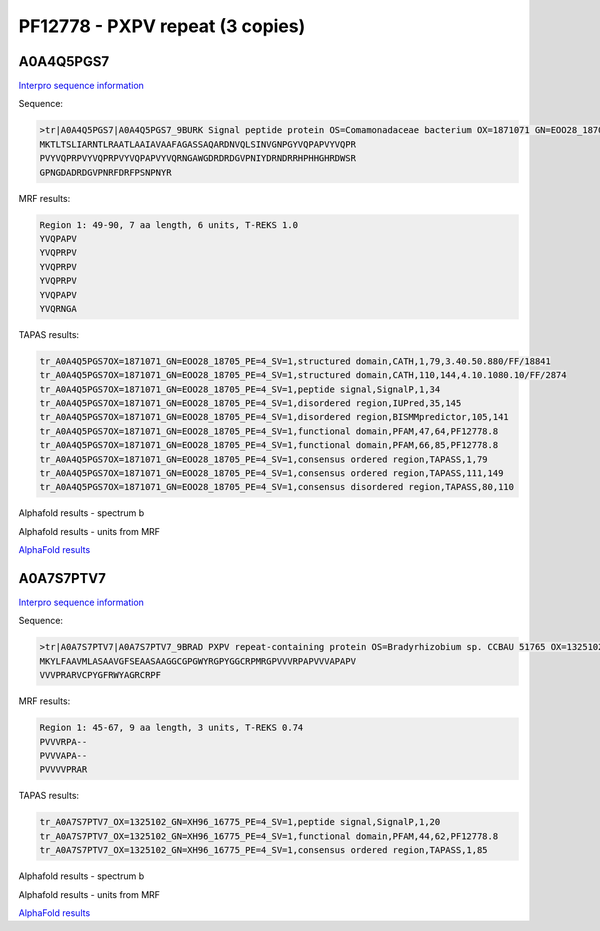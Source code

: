 PF12778 - PXPV repeat (3 copies)
================================

A0A4Q5PGS7
----------

`Interpro sequence information <https://www.ebi.ac.uk/interpro/protein/UniProt/A0A4Q5PGS7/>`_

Sequence:

.. code-block:: Sequence

  >tr|A0A4Q5PGS7|A0A4Q5PGS7_9BURK Signal peptide protein OS=Comamonadaceae bacterium OX=1871071 GN=EOO28_18705 PE=4 SV=1
  MKTLTSLIARNTLRAATLAAIAVAAFAGASSAQARDNVQLSINVGNPGYVQPAPVYVQPR
  PVYVQPRPVYVQPRPVYVQPAPVYVQRNGAWGDRDRDGVPNIYDRNDRRHPHHGHRDWSR
  GPNGDADRDGVPNRFDRFPSNPNYR



MRF results:

.. code-block:: MRFresults

  Region 1: 49-90, 7 aa length, 6 units, T-REKS 1.0
  YVQPAPV
  YVQPRPV
  YVQPRPV
  YVQPRPV
  YVQPAPV
  YVQRNGA

TAPAS results:

.. code-block:: TAPASresults

  tr_A0A4Q5PGS7OX=1871071_GN=EOO28_18705_PE=4_SV=1,structured domain,CATH,1,79,3.40.50.880/FF/18841
  tr_A0A4Q5PGS7OX=1871071_GN=EOO28_18705_PE=4_SV=1,structured domain,CATH,110,144,4.10.1080.10/FF/2874
  tr_A0A4Q5PGS7OX=1871071_GN=EOO28_18705_PE=4_SV=1,peptide signal,SignalP,1,34
  tr_A0A4Q5PGS7OX=1871071_GN=EOO28_18705_PE=4_SV=1,disordered region,IUPred,35,145
  tr_A0A4Q5PGS7OX=1871071_GN=EOO28_18705_PE=4_SV=1,disordered region,BISMMpredictor,105,141
  tr_A0A4Q5PGS7OX=1871071_GN=EOO28_18705_PE=4_SV=1,functional domain,PFAM,47,64,PF12778.8
  tr_A0A4Q5PGS7OX=1871071_GN=EOO28_18705_PE=4_SV=1,functional domain,PFAM,66,85,PF12778.8
  tr_A0A4Q5PGS7OX=1871071_GN=EOO28_18705_PE=4_SV=1,consensus ordered region,TAPASS,1,79
  tr_A0A4Q5PGS7OX=1871071_GN=EOO28_18705_PE=4_SV=1,consensus ordered region,TAPASS,111,149
  tr_A0A4Q5PGS7OX=1871071_GN=EOO28_18705_PE=4_SV=1,consensus disordered region,TAPASS,80,110


Alphafold results - spectrum b

.. image:: /images/A0A4Q5PGS7alphafold.png

Alphafold results - units from MRF 

.. image:: /images/A0A4Q5PGS7alphafoldUnits.png

`AlphaFold results <https://github.com/DraLaylaHirsh/AlphaFoldPfam/blob/b73994bcd35ae9c4f190f2e21cabcfe7b9f220e4/docs/AF-A0A4Q5PGS7-F1-model_v4.pdb />`_

A0A7S7PTV7
----------

`Interpro sequence information <https://www.ebi.ac.uk/interpro/protein/UniProt/A0A7S7PTV7/>`_

Sequence:

.. code-block:: Sequence

  >tr|A0A7S7PTV7|A0A7S7PTV7_9BRAD PXPV repeat-containing protein OS=Bradyrhizobium sp. CCBAU 51765 OX=1325102 GN=XH96_16775 PE=4 SV=1
  MKYLFAAVMLASAAVGFSEAASAAGGCGPGWYRGPYGGCRPMRGPVVVRPAPVVVAPAPV
  VVVPRARVCPYGFRWYAGRCRPF



MRF results:

.. code-block:: MRFresults

  Region 1: 45-67, 9 aa length, 3 units, T-REKS 0.74
  PVVVRPA--
  PVVVAPA--
  PVVVVPRAR


TAPAS results:

.. code-block:: TAPASresults

  tr_A0A7S7PTV7_OX=1325102_GN=XH96_16775_PE=4_SV=1,peptide signal,SignalP,1,20
  tr_A0A7S7PTV7_OX=1325102_GN=XH96_16775_PE=4_SV=1,functional domain,PFAM,44,62,PF12778.8
  tr_A0A7S7PTV7_OX=1325102_GN=XH96_16775_PE=4_SV=1,consensus ordered region,TAPASS,1,85


Alphafold results - spectrum b

.. image:: /images/A0A7S7PTV7alphafold.png

Alphafold results - units from MRF 

.. image:: /images/A0A7S7PTV7alphafoldUnits.png

`AlphaFold results <https://github.com/DraLaylaHirsh/AlphaFoldPfam/blob/b73994bcd35ae9c4f190f2e21cabcfe7b9f220e4/docs/AF-A0A7S7PTV7-F1-model_v4.pdb/>`_
